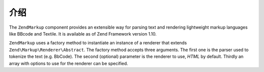 .. _zendmarkup.introduction:

介绍
============

The ``ZendMarkup`` component provides an extensible way for parsing text and rendering lightweight markup
languages like BBcode and Textile. It is available as of Zend Framework version 1.10.

``ZendMarkup`` uses a factory method to instantiate an instance of a renderer that extends
``Zend\Markup\Renderer\Abstract``. The factory method accepts three arguments. The first one is the parser used to
tokenize the text (e.g. BbCode). The second (optional) parameter is the renderer to use, *HTML* by default. Thirdly
an array with options to use for the renderer can be specified.


